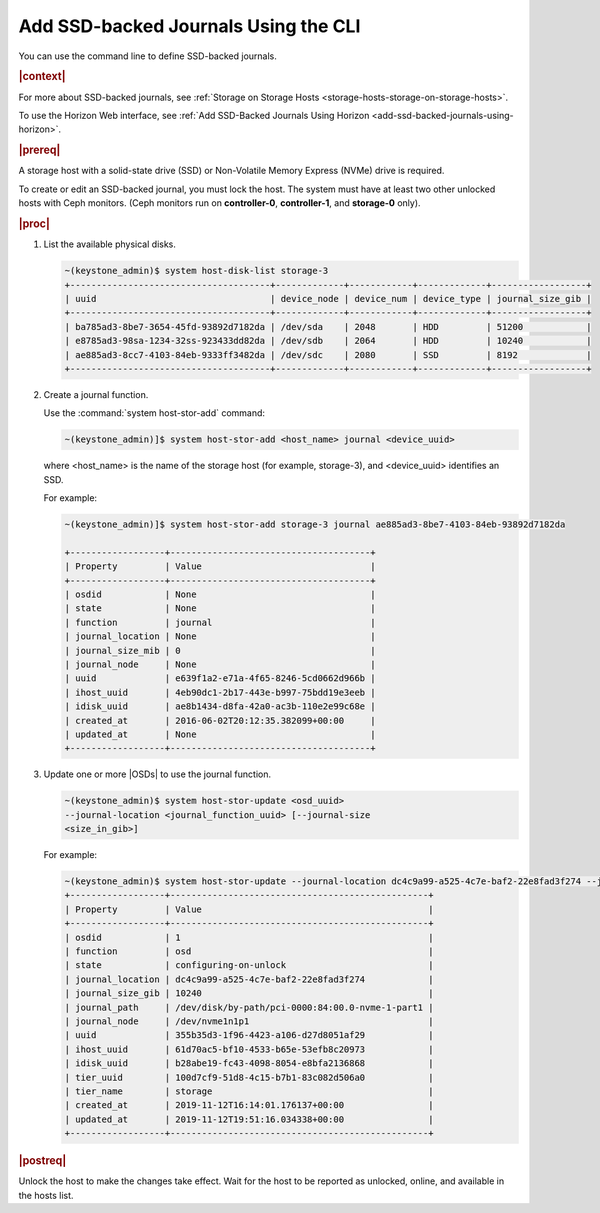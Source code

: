 
.. oim1552678636383
.. _add-ssd-backed-journals-using-the-cli:

=====================================
Add SSD-backed Journals Using the CLI
=====================================

You can use the command line to define SSD-backed journals.

.. rubric:: |context|

For more about SSD-backed journals, see :ref:`Storage on Storage Hosts
<storage-hosts-storage-on-storage-hosts>`.

To use the Horizon Web interface, see :ref:`Add SSD-Backed Journals
Using Horizon <add-ssd-backed-journals-using-horizon>`.

.. rubric:: |prereq|

A storage host with a solid-state drive \(SSD\) or Non-Volatile Memory
Express \(NVMe\) drive is required.

To create or edit an SSD-backed journal, you must lock the host. The system
must have at least two other unlocked hosts with Ceph monitors. \(Ceph
monitors run on **controller-0**, **controller-1**, and **storage-0** only\).

.. rubric:: |proc|

#.  List the available physical disks.

    .. code-block:: none

        ~(keystone_admin)$ system host-disk-list storage-3
        +--------------------------------------+-------------+------------+-------------+------------------+
        | uuid                                 | device_node | device_num | device_type | journal_size_gib |
        +--------------------------------------+-------------+------------+-------------+------------------+
        | ba785ad3-8be7-3654-45fd-93892d7182da | /dev/sda    | 2048       | HDD         | 51200            |
        | e8785ad3-98sa-1234-32ss-923433dd82da | /dev/sdb    | 2064       | HDD         | 10240            |
        | ae885ad3-8cc7-4103-84eb-9333ff3482da | /dev/sdc    | 2080       | SSD         | 8192             |
        +--------------------------------------+-------------+------------+-------------+------------------+

#.  Create a journal function.

    Use the :command:`system host-stor-add` command:

    .. code-block:: none

        ~(keystone_admin)]$ system host-stor-add <host_name> journal <device_uuid>

    where <host\_name> is the name of the storage host \(for example,
    storage-3\), and <device\_uuid> identifies an SSD.

    For example:

    .. code-block:: none

        ~(keystone_admin)]$ system host-stor-add storage-3 journal ae885ad3-8be7-4103-84eb-93892d7182da

        +------------------+--------------------------------------+
        | Property         | Value                                |
        +------------------+--------------------------------------+
        | osdid            | None                                 |
        | state            | None                                 |
        | function         | journal                              |
        | journal_location | None                                 |
        | journal_size_mib | 0                                    |
        | journal_node     | None                                 |
        | uuid             | e639f1a2-e71a-4f65-8246-5cd0662d966b |
        | ihost_uuid       | 4eb90dc1-2b17-443e-b997-75bdd19e3eeb |
        | idisk_uuid       | ae8b1434-d8fa-42a0-ac3b-110e2e99c68e |
        | created_at       | 2016-06-02T20:12:35.382099+00:00     |
        | updated_at       | None                                 |
        +------------------+--------------------------------------+


#.  Update one or more |OSDs| to use the journal function.

    .. code-block:: none

        ~(keystone_admin)$ system host-stor-update <osd_uuid>
        --journal-location <journal_function_uuid> [--journal-size
        <size_in_gib>]


    For example:

    .. code-block:: none

        ~(keystone_admin)$ system host-stor-update --journal-location dc4c9a99-a525-4c7e-baf2-22e8fad3f274 --journal-size 10 355b35d3-1f96-4423-a106-d27d8051af29
        +------------------+-------------------------------------------------+
        | Property         | Value                                           |
        +------------------+-------------------------------------------------+
        | osdid            | 1                                               |
        | function         | osd                                             |
        | state            | configuring-on-unlock                           |
        | journal_location | dc4c9a99-a525-4c7e-baf2-22e8fad3f274            |
        | journal_size_gib | 10240                                           |
        | journal_path     | /dev/disk/by-path/pci-0000:84:00.0-nvme-1-part1 |
        | journal_node     | /dev/nvme1n1p1                                  |
        | uuid             | 355b35d3-1f96-4423-a106-d27d8051af29            |
        | ihost_uuid       | 61d70ac5-bf10-4533-b65e-53efb8c20973            |
        | idisk_uuid       | b28abe19-fc43-4098-8054-e8bfa2136868            |
        | tier_uuid        | 100d7cf9-51d8-4c15-b7b1-83c082d506a0            |
        | tier_name        | storage                                         |
        | created_at       | 2019-11-12T16:14:01.176137+00:00                |
        | updated_at       | 2019-11-12T19:51:16.034338+00:00                |
        +------------------+-------------------------------------------------+


.. rubric:: |postreq|

Unlock the host to make the changes take effect. Wait for the host to be
reported as unlocked, online, and available in the hosts list.

